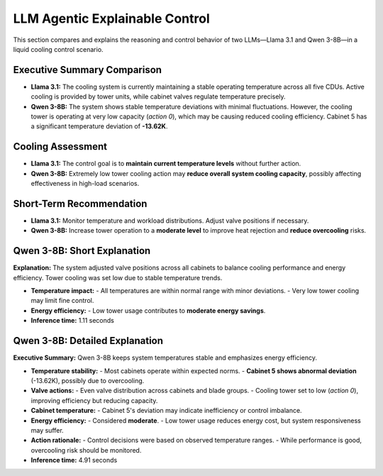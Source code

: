 LLM Agentic Explainable Control
===============================

This section compares and explains the reasoning and control behavior of two LLMs—Llama 3.1 and Qwen 3-8B—in a liquid cooling control scenario.

Executive Summary Comparison
----------------------------

- **Llama 3.1:**  
  The cooling system is currently maintaining a stable operating temperature across all five CDUs. Active cooling is provided by tower units, while cabinet valves regulate temperature precisely.

- **Qwen 3-8B:**  
  The system shows stable temperature deviations with minimal fluctuations. However, the cooling tower is operating at very low capacity (`action 0`), which may be causing reduced cooling efficiency. Cabinet 5 has a significant temperature deviation of **-13.62K**.

Cooling Assessment
------------------

- **Llama 3.1:**  
  The control goal is to **maintain current temperature levels** without further action.

- **Qwen 3-8B:**  
  Extremely low tower cooling action may **reduce overall system cooling capacity**, possibly affecting effectiveness in high-load scenarios.

Short-Term Recommendation
--------------------------

- **Llama 3.1:**  
  Monitor temperature and workload distributions. Adjust valve positions if necessary.

- **Qwen 3-8B:**  
  Increase tower operation to a **moderate level** to improve heat rejection and **reduce overcooling** risks.

Qwen 3-8B: Short Explanation
----------------------------

**Explanation:**  
The system adjusted valve positions across all cabinets to balance cooling performance and energy efficiency. Tower cooling was set low due to stable temperature trends.

- **Temperature impact:**
  - All temperatures are within normal range with minor deviations.
  - Very low tower cooling may limit fine control.

- **Energy efficiency:**
  - Low tower usage contributes to **moderate energy savings**.

- **Inference time:** 1.11 seconds

Qwen 3-8B: Detailed Explanation
-------------------------------

**Executive Summary:**  
Qwen 3-8B keeps system temperatures stable and emphasizes energy efficiency.

- **Temperature stability:**
  - Most cabinets operate within expected norms.
  - **Cabinet 5 shows abnormal deviation** (-13.62K), possibly due to overcooling.

- **Valve actions:**
  - Even valve distribution across cabinets and blade groups.
  - Cooling tower set to low (`action 0`), improving efficiency but reducing capacity.

- **Cabinet temperature:**
  - Cabinet 5's deviation may indicate inefficiency or control imbalance.

- **Energy efficiency:**
  - Considered **moderate**.
  - Low tower usage reduces energy cost, but system responsiveness may suffer.

- **Action rationale:**
  - Control decisions were based on observed temperature ranges.
  - While performance is good, overcooling risk should be monitored.

- **Inference time:** 4.91 seconds
